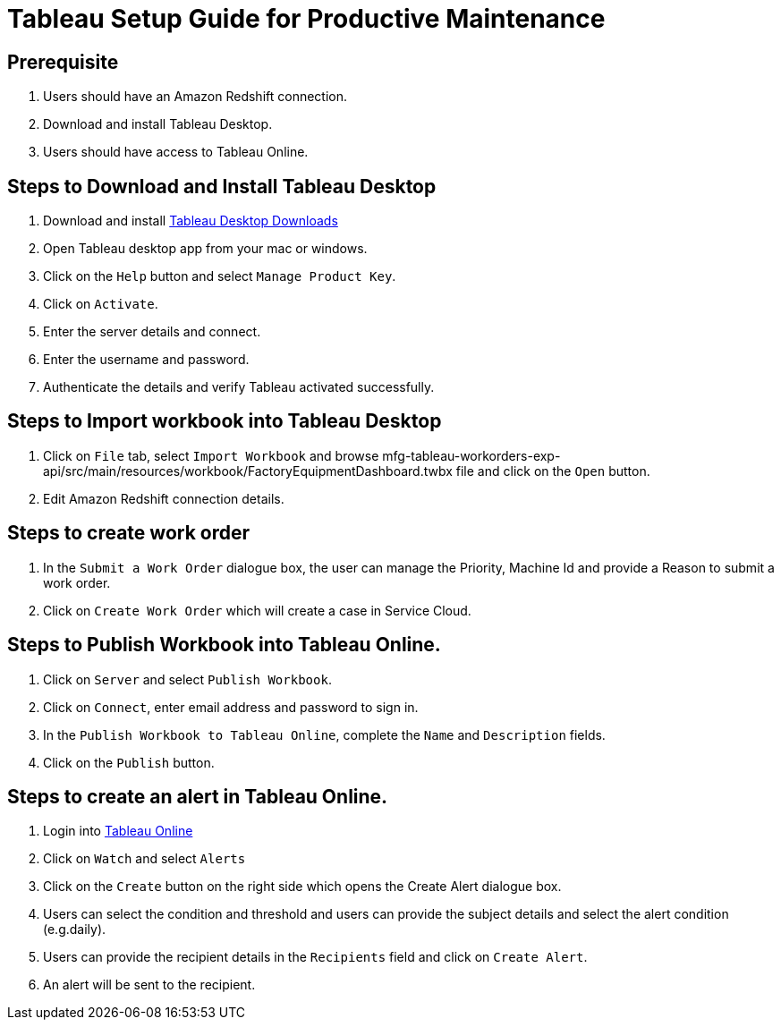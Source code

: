 = Tableau Setup Guide for Productive Maintenance

== Prerequisite

. Users should have an Amazon Redshift connection.
. Download and install Tableau Desktop.
. Users should have access to Tableau Online.

== Steps to Download and Install Tableau Desktop

. Download and install https://www.tableau.com/support/releases[Tableau Desktop Downloads]
. Open Tableau desktop app from your mac or windows.
. Click on the `Help` button and select `Manage Product Key`.
. Click on `Activate`.
. Enter the server details and connect.
. Enter the username and password.
. Authenticate the details and verify Tableau activated successfully.

== Steps to Import workbook into Tableau Desktop

. Click on `File` tab, select `Import Workbook` and browse mfg-tableau-workorders-exp-api/src/main/resources/workbook/FactoryEquipmentDashboard.twbx file and click on the `Open` button.
. Edit Amazon Redshift connection details.

//image placeholder for fg-edit-redshift.png

== Steps to create work order

. In the `Submit a Work Order` dialogue box, the user can manage the Priority, Machine Id and provide a Reason to submit a work order.
//image placeholder for mfg-submit-work-order.png
. Click on `Create Work Order` which will create a case in Service Cloud.

== Steps to Publish Workbook into Tableau Online.

. Click on `Server` and select `Publish Workbook`.
. Click on `Connect`, enter email address and password to sign in.
//image placeholder for mfg-tableau-online-publish.png
. In the `Publish Workbook to Tableau Online`, complete the `Name` and `Description` fields.
. Click on the `Publish` button.

== Steps to create an alert in Tableau Online.

. Login into https://sso.online.tableau.com/public/idp/SSO[Tableau Online]
. Click on `Watch` and select `Alerts`
//image placeholder for mfg-tableau-online-alert.png
. Click on the `Create` button on the right side which opens the Create Alert dialogue box.
. Users can select the condition and threshold and users can provide the subject details and select the alert condition (e.g.daily).
. Users can provide the recipient details in the `Recipients` field and click on `Create Alert`.
. An alert will be sent to the recipient.

//image placeholder for mfg-email-alert.png
